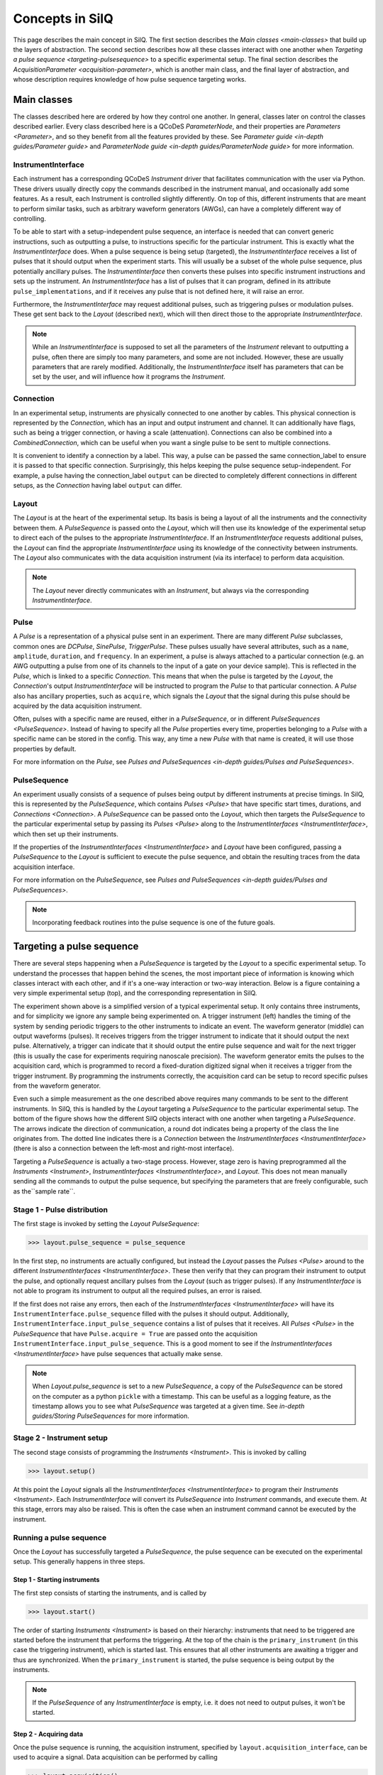****************
Concepts in SilQ
****************
This page describes the main concept in SilQ.
The first section describes the `Main classes <main-classes>` that build up the
layers of abstraction.
The second section describes how all these classes interact with one another
when `Targeting a pulse sequence <targeting-pulsesequence>` to a specific
experimental setup.
The final section describes the `AcquisitionParameter <acquisition-parameter>`,
which is another main class, and the final layer of abstraction, and whose
description requires knowledge of how pulse sequence targeting works.


.. _main-classes:

Main classes
============
The classes described here are ordered by how they control one another.
In general, classes later on control the classes described earlier.
Every class described here is a QCoDeS `ParameterNode`, and their properties
are `Parameters <Parameter>`, and so they benefit from all the features
provided by these.
See `Parameter guide <in-depth guides/Parameter guide>` and `ParameterNode
guide <in-depth guides/ParameterNode guide>` for more information.

InstrumentInterface
---------------------
Each instrument has a corresponding QCoDeS `Instrument` driver that
facilitates
communication with the user via Python. These drivers usually directly copy the
commands described in the instrument manual, and occasionally add some features.
As a result, each Instrument is controlled slightly differently.
On top of this, different instruments that are meant to perform similar tasks,
such as arbitrary waveform generators (AWGs), can have a completely different
way of controlling.

To be able to start with a setup-independent pulse sequence, an interface is
needed that can convert generic instructions, such as outputting a pulse, to
instructions specific for the particular instrument. This is exactly what the
`InstrumentInterface` does.
When a pulse sequence is being setup (targeted), the `InstrumentInterface`
receives a list of pulses that it should output when the experiment starts.
This will usually be a subset of the whole pulse sequence, plus potentially
ancillary pulses.
The `InstrumentInterface` then converts these pulses into specific instrument
instructions and sets up the instrument.
An `InstrumentInterface` has a list of pulses that it can program, defined
in its attribute ``pulse_implementations``, and if it receives any pulse that
is not defined here, it will raise an error.

Furthermore, the `InstrumentInterface` may request additional pulses, such
as triggering pulses or modulation pulses.
These get sent back to the `Layout` (described next), which will then direct
those to the appropriate `InstrumentInterface`.

.. note::
    While an `InstrumentInterface` is supposed to set all the parameters of the
    `Instrument` relevant to outputting a pulse, often there are simply too many
    parameters, and some are not included.
    However, these are usually parameters that are rarely modified.
    Additionally, the `InstrumentInterface` itself has parameters that can be
    set by the user, and will influence how it programs the `Instrument`.


Connection
------------
In an experimental setup, instruments are physically connected to one another
by cables.
This physical connection is represented by the `Connection`, which has an input
and output instrument and channel.
It can additionally have flags, such as being a trigger connection, or having
a scale (attenuation).
Connections can also be combined into a `CombinedConnection`, which can be useful
when you want a single pulse to be sent to multiple connections.

It is convenient to identify a connection by a label.
This way, a pulse can be passed the same connection_label to ensure it is passed
to that specific connection.
Surprisingly, this helps keeping the pulse sequence setup-independent.
For example, a pulse having the connection_label ``output`` can be directed to
completely different connections in different setups, as the `Connection` having
label ``output`` can differ.


Layout
--------
The `Layout` is at the heart of the experimental setup.
Its basis is being a layout of all the instruments and the connectivity between
them.
A `PulseSequence` is passed onto the `Layout`, which will then use its knowledge
of the experimental setup to direct each of the pulses to the appropriate
`InstrumentInterface`.
If an `InstrumentInterface` requests additional pulses, the `Layout` can find
the appropriate `InstrumentInterface` using its knowledge of the connectivity
between instruments.
The `Layout` also communicates with the data acquisition instrument (via its
interface) to perform data acquisition.

.. note::
    The `Layout` never directly communicates with an `Instrument`, but always
    via the corresponding `InstrumentInterface`.


Pulse
-----
A `Pulse` is a representation of a physical pulse sent in an experiment.
There are many different `Pulse` subclasses, common ones are `DCPulse`,
`SinePulse`, `TriggerPulse`.
These pulses usually have several attributes, such as a ``name``, ``amplitude``,
``duration``, and ``frequency``.
In an experiment, a pulse is always attached to a particular connection
(e.g. an AWG outputting a pulse from one of its channels to the input of a gate
on your device sample).
This is reflected in the `Pulse`, which is linked to a specific `Connection`.
This means that when the pulse is targeted by the `Layout`, the `Connection`'s
output `InstrumentInterface` will be instructed to program the `Pulse` to that
particular connection.
A `Pulse` also has ancillary properties, such as ``acquire``, which signals the
`Layout` that the signal during this pulse should be acquired by the data
acquisition instrument.

Often, pulses with a specific name are reused, either in a `PulseSequence`, or
in different `PulseSequences <PulseSequence>`.
Instead of having to specify all the `Pulse` properties every time,
properties belonging to a `Pulse` with a specific name can be stored in the
config.
This way, any time a new `Pulse` with that name is created, it will use those
properties by default.

For more information on the `Pulse`, see `Pulses and PulseSequences
<in-depth guides/Pulses and PulseSequences>`.

PulseSequence
-------------
An experiment usually consists of a sequence of pulses being output by different
instruments at precise timings.
In SilQ, this is represented by the `PulseSequence`, which contains
`Pulses <Pulse>` that
have specific start times, durations, and `Connections <Connection>`.
A `PulseSequence` can be passed onto the `Layout`, which then targets the
`PulseSequence` to the particular experimental setup by passing its `Pulses
<Pulse>`
along to the `InstrumentInterfaces <InstrumentInterface>`, which then set up
their instruments.

If the properties of the `InstrumentInterfaces <InstrumentInterface>` and
`Layout` have been
configured, passing a `PulseSequence` to the `Layout` is sufficient to execute
the pulse sequence, and obtain the resulting traces from the data acquisition
interface.

For more information on the `PulseSequence`, see `Pulses and PulseSequences
<in-depth guides/Pulses and PulseSequences>`.

.. note::
    Incorporating feedback routines into the pulse sequence is one of the
    future goals.


.. _targeting-pulsesequence:

Targeting a pulse sequence
==========================
There are several steps happening when a `PulseSequence` is targeted by the
`Layout` to a specific experimental setup.
To understand the processes that happen behind the scenes, the most important
piece of information is knowing which classes interact with each other, and
if it's a one-way interaction or two-way interaction.
Below is a figure containing a very simple experimental setup (top), and the
corresponding representation in SilQ.

.. image:: images/Pulse\ sequence\ targeting.jpg
  :alt: Alternative text

The experiment shown above is a simplified version of a typical
experimental setup.
It only contains three instruments, and for simplicity we ignore any sample
being experimented on.
A trigger instrument (left) handles the timing of the system by sending
periodic triggers to the other instruments to indicate an event.
The waveform generator (middle) can output waveforms (pulses).
It receives triggers from the trigger instrument to indicate that it should
output the next pulse.
Alternatively, a trigger can indicate that it should output the entire pulse
sequence and wait for the next trigger (this is usually the case for
experiments requiring nanoscale precision).
The waveform generator emits the pulses to the acquisition card, which
is programmed to record a fixed-duration digitized signal when it receives a
trigger from the trigger instrument.
By programming the instruments correctly, the acquisition card can be
setup to record specific pulses from the waveform generator.

Even such a simple measurement as the one described above requires many
commands to be sent to the different instruments.
In SilQ, this is handled by the `Layout` targeting a `PulseSequence` to the
particular experimental setup.
The bottom of the figure shows how the different SilQ objects interact with
one another when targeting a `PulseSequence`.
The arrows indicate the direction of communication, a round dot indicates
being a property of the class the line originates from.
The dotted line indicates there is a `Connection` between the
`InstrumentInterfaces <InstrumentInterface>` (there is also a connection between
the left-most and right-most interface).

Targeting a `PulseSequence` is actually a two-stage process.
However, stage zero is having preprogrammed all the `Instruments
<Instrument>`, `InstrumentInterfaces <InstrumentInterface>`, and `Layout`.
This does not mean manually sending all the commands to output the pulse
sequence, but specifying the parameters that are freely configurable,
such as the``sample rate``.

Stage 1 - Pulse distribution
----------------------------
The first stage is invoked by setting the `Layout` `PulseSequence`:

>>> layout.pulse_sequence = pulse_sequence

In the first step, no instruments are actually configured, but instead the
`Layout` passes the `Pulses <Pulse>` around to the different
`InstrumentInterfaces <InstrumentInterface>`.
These then verify that they can program their instrument to output the pulse,
and optionally request ancillary pulses from the `Layout` (such as trigger
pulses).
If any `InstrumentInterface` is not able to program its instrument to output
all the required pulses, an error is raised.

If the first does not raise any errors, then each of the `InstrumentInterfaces
<InstrumentInterface>` will have its ``InstrumentInterface.pulse_sequence``
filled with the pulses it should output.
Additionally, ``InstrumentInterface.input_pulse_sequence`` contains a list of
pulses that it receives.
All `Pulses <Pulse>` in the `PulseSequence` that have ``Pulse.acquire = True``
are passed onto the acquisition ``InstrumentInterface.input_pulse_sequence``.
This is a good moment to see if the `InstrumentInterfaces
<InstrumentInterface>` have pulse sequences that actually make sense.

.. note::
  When `Layout.pulse_sequence` is set to a new `PulseSequence`, a copy of the
  `PulseSequence` can be stored on the computer as a python ``pickle`` with a
  timestamp.
  This can be useful as a logging feature, as the timestamp allows you to see
  what `PulseSequence` was targeted at a given time.
  See `in-depth guides/Storing PulseSequences` for more information.


Stage 2 - Instrument setup
--------------------------
The second stage consists of programming the `Instruments <Instrument>`.
This is invoked by calling

>>> layout.setup()

At this point the `Layout` signals all the `InstrumentInterfaces
<InstrumentInterface>` to program their `Instruments <Instrument>`.
Each `InstrumentInterface` will convert its `PulseSequence` into `Instrument`
commands, and execute them.
At this stage, errors may also be raised.
This is often the case when an instrument command cannot be executed by the
instrument.

Running a pulse sequence
------------------------
Once the `Layout` has successfully targeted a `PulseSequence`, the pulse
sequence can be executed on the experimental setup.
This generally happens in three steps.

Step 1 - Starting instruments
^^^^^^^^^^^^^^^^^^^^^^^^^^^^^
The first step consists of starting the instruments, and is called by

>>> layout.start()

The order of starting `Instruments <Instrument>` is based on their hierarchy:
instruments that need to be triggered are started
before the instrument that performs the triggering.
At the top of the chain is the ``primary_instrument`` (in this case the
triggering instrument), which is started last.
This ensures that all other instruments are awaiting a trigger and thus are
synchronized.
When the ``primary_instrument`` is started, the pulse sequence is being output
by the instruments.

.. note::
   If the `PulseSequence` of any `InstrumentInterface` is empty, i.e. it does
   not need to output pulses, it won't be started.

Step 2 - Acquiring data
^^^^^^^^^^^^^^^^^^^^^^^
Once the pulse sequence is running, the acquisition instrument, specified by
``layout.acquisition_interface``, can be used to acquire a signal.
Data acquisition can be performed by calling

>>> layout.acquisition()

At this point the acquisition instrument will acquire traces and pass them
onto its `InstrumentInterface`.
The `InstrumentInterface` will then segment the traces for each of the pulses.
This way, each pulse in its ``input_pulse_sequence`` (which all have
``Pulse.acquire = True``) has its corresponding measured traces.
At this point, optional averaging of the traces, specified by `Pulse.average`,
is also performed.

When traces are acquired, more than one channel can be measured.
These channels are specified in `Layout.acquisition_channels`, and each channel
is given a label.
This allows the different acquisition channels to have meaningful labels (e.g.
``chip output``) instead of channel indices (e.g. ``channel_A``).
The `Layout` attaches these labels once it receives the processed traces from
the acquisition `InstrumentInterface`.

.. note::
   - The number of traces is specified by `Layout.samples`.
   - `Layout.start()` is called if the instruments have not yet been started.


Step 3 - Stopping instruments
^^^^^^^^^^^^^^^^^^^^^^^^^^^^^
The final step is to stop the instruments after the acquisition is
finished, and can be called by

>>> layout.stop()

This will stop the instruments according to the same hierarchy used when
starting the instruments.
This step actually happens by default at the end of an acquisition (step 2).
However, since there is overhead involved in stopping/starting instruments, it
can be ignored by calling ``layout.acquisition(stop=False)``.

.. note::
   ``layout.stop()`` is a useful command if you want to be absolutely sure
   that all instruments are not outputting anything.
   It will stop all instruments, even those that aren't involved in the
   `PulseSequence`, and does not raise an error if instruments are already
   stopped.

Summary
-------
Although there are many steps involved in setting up and running a
`PulseSequence`, most of this happens under the hood.
If the `InstrumentInterfaces <InstrumentInterface>` and `Layout` have been
set up correctly, this whole process can be executed with just three commands:

>>> layout.pulse_sequence = pulse_sequence
>>> layout.setup()
>>> traces = layout.acquisition()


.. _acquisition-parameter:

AcquisitionParameter
====================
Performing a pulse sequence and acquiring its traces is usually only half the
story; the traces often need to be analysed afterwards.
While the complicated analysis should be done at a later point (potentially
in an `analysis notebook <in-depth guides/Analysis notebook guidelines>`,
initial postprocessing can usually be done straight away.
Examples are measuring if a trace has a spike (blip) in current, or
performing IQ demodulation of the output signal.
This postprocessing is usually dependent on the type of measurement
performed, and is therefore inherently linked to the pulse sequence.

The goal of the `AcquisitionParameter` is to combine the `PulseSequence` with
the corresponding postprocessing analysis, such that the user performs a
measurement, and gets the processed data straight away.
Each `AcquisitionParameter` has a specific `PulseSequence`
(`AcquisitionParameter.pulse_sequence`)and analysis
(`AcquisitionParameter.analysis() <AcquisitionParameter.analysis>`) attached
to it.
This does not mean that the `PulseSequence` is fixed; its properties can
still be modified.
However, the analysis usually analyses traces of specific `Pulses <Pulse>` in
the `PulseSequence`, and so these pulses need to be present.

As its name suggests, an `AcquisitionParameter` is a `Parameter` and not a
`ParameterNode`.
The main reason is that you can use an `AcquisitionParameter` in a
measurement `Loop` as you would any other `Parameter`.
The `AcquisitionParameter` contains the attribute ``names``, which is a list of
things that the analysis returns.
Each of these is saved in the `DataSet` during a `Loop`.

By default, calling `AcquisitionParameter.get() <AcquisitionParameter.get>`
performs the following tasks:

1. Target its pulse sequence
2. Setup instruments
3. Start instruments
4. Perform acquisition
5. Stop instruments
6. Perform its analysis and return results.

The AcquisitionParameter has a rich set of options/features, for more
information see `in-depth guides/AcquisitionParameter guide`.

.. TODO add link to list of AcquisitionParameters

.. note::
   The raw traces can also be saved during a measurement `Loop`, see
   `in-depth guides/Saving traces`.